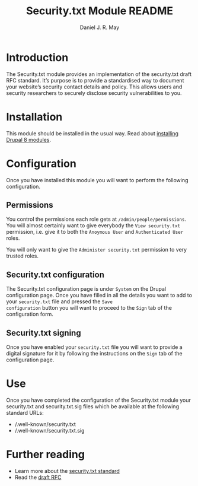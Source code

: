 #+TITLE: Security.txt Module README
#+AUTHOR: Daniel J. R. May
#+BEGIN_COMMENT
This is an emacs org-mode text file. You can convert it to a
pretty-printed text file called INSTALLATION when in org-mode by
issuing the command: C-c C-e t u
#+END_COMMENT

* Introduction
The Security.txt module provides an implementation of the security.txt
draft RFC standard. It’s purpose is to provide a standardised way to
document your website’s security contact details and policy. This
allows users and security researchers to securely disclose security
vulnerabilities to you.

* Installation
This module should be installed in the usual way. Read about
[[https://www.drupal.org/docs/8/extending-drupal-8/installing-drupal-8-modules][installing Drupal 8 modules]].

* Configuration
Once you have installed this module you will want to perform the
following configuration.

** Permissions
You control the permissions each role gets at
~/admin/people/permissions~. You will almost certainly want to give
everybody the ~View security.txt~ permission, i.e. give it to both the
~Anoymous User~ and ~Authenticated User~ roles.

You will only want to give the ~Administer security.txt~ permission to
very trusted roles.

** Security.txt configuration
The Security.txt configuration page is under ~System~ on the Drupal
configuration page. Once you have filled in all the details you want
to add to your ~security.txt~ file and pressed the ~Save
configuration~ button you will want to proceed to the ~Sign~ tab of
the configuration form.

** Security.txt signing
Once you have enabled your ~security.txt~ file you will want to
provide a digital signature for it by following the instructions on
the ~Sign~ tab of the configuration page.

* Use
Once you have completed the configuration of the Security.txt module
your security.txt and security.txt.sig files which be available at the
following standard URLs:

- /.well-known/security.txt
- /.well-known/security.txt.sig

* Further reading
- Learn more about the [[https://securitytxt.org/][security.txt standard]]
- Read the [[https://tools.ietf.org/html/draft-foudil-securitytxt-02][draft RFC]] 
